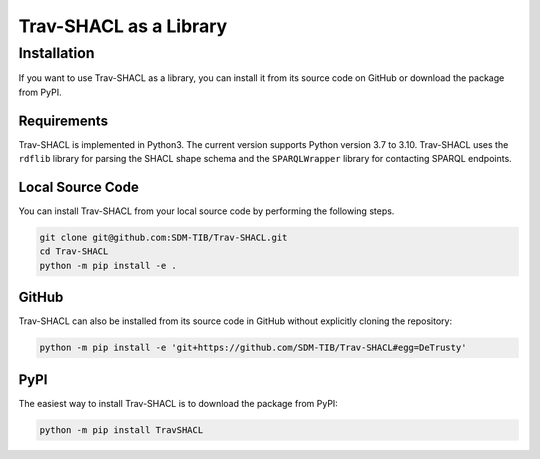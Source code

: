 #######################
Trav-SHACL as a Library
#######################

************
Installation
************

If you want to use Trav-SHACL as a library, you can install it from its source code on GitHub or download the package from PyPI.

Requirements
============

Trav-SHACL is implemented in Python3. The current version supports Python version 3.7 to 3.10.
Trav-SHACL uses the ``rdflib`` library for parsing the SHACL shape schema and the ``SPARQLWrapper`` library for contacting SPARQL endpoints.

Local Source Code
=================

You can install Trav-SHACL from your local source code by performing the following steps.

.. code::

   git clone git@github.com:SDM-TIB/Trav-SHACL.git
   cd Trav-SHACL
   python -m pip install -e .

GitHub
======

Trav-SHACL can also be installed from its source code in GitHub without explicitly cloning the repository:

.. code::

   python -m pip install -e 'git+https://github.com/SDM-TIB/Trav-SHACL#egg=DeTrusty'

PyPI
====

The easiest way to install Trav-SHACL is to download the package from PyPI:

.. code::

   python -m pip install TravSHACL
